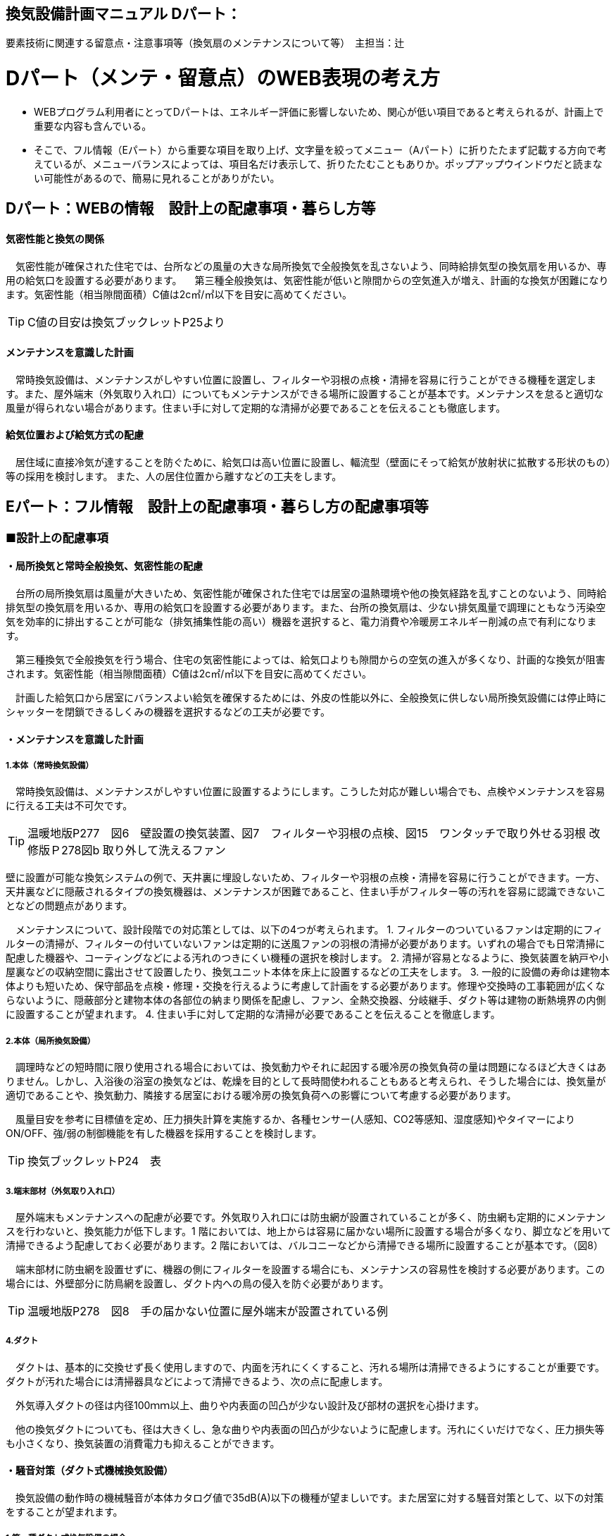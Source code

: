 
== 換気設備計画マニュアル Dパート：
要素技術に関連する留意点・注意事項等（換気扇のメンテナンスについて等）　主担当：辻

= Dパート（メンテ・留意点）のWEB表現の考え方

*** WEBプログラム利用者にとってDパートは、エネルギー評価に影響しないため、関心が低い項目であると考えられるが、計画上で重要な内容も含んでいる。
*** そこで、フル情報（Eパート）から重要な項目を取り上げ、文字量を絞ってメニュー（Aパート）に折りたたまず記載する方向で考えているが、メニューバランスによっては、項目名だけ表示して、折りたたむこともありか。ポップアップウインドウだと読まない可能性があるので、簡易に見れることがありがたい。


== Dパート：WEBの情報　設計上の配慮事項・暮らし方等

==== 気密性能と換気の関係
　気密性能が確保された住宅では、台所などの風量の大きな局所換気で全般換気を乱さないよう、同時給排気型の換気扇を用いるか、専用の給気口を設置する必要があります。
　第三種全般換気は、気密性能が低いと隙間からの空気進入が増え、計画的な換気が困難になります。気密性能（相当隙間面積）C値は2c㎡/㎡以下を目安に高めてください。
 
TIP: C値の目安は換気ブックレットP25より

==== メンテナンスを意識した計画
　常時換気設備は、メンテナンスがしやすい位置に設置し、フィルターや羽根の点検・清掃を容易に行うことができる機種を選定します。また、屋外端末（外気取り入れ口）についてもメンテナンスができる場所に設置することが基本です。メンテナンスを怠ると適切な風量が得られない場合があります。住まい手に対して定期的な清掃が必要であることを伝えることも徹底します。

==== 給気位置および給気方式の配慮
　居住域に直接冷気が達することを防ぐために、給気口は高い位置に設置し、輻流型（壁面にそって給気が放射状に拡散する形状のもの）等の採用を検討します。
 また、人の居住位置から離すなどの工夫をします。




== Eパート：フル情報　設計上の配慮事項・暮らし方の配慮事項等

=== ■設計上の配慮事項

==== ・局所換気と常時全般換気、気密性能の配慮
　台所の局所換気扇は風量が大きいため、気密性能が確保された住宅では居室の温熱環境や他の換気経路を乱すことのないよう、同時給排気型の換気扇を用いるか、専用の給気口を設置する必要があります。また、台所の換気扇は、少ない排気風量で調理にともなう汚染空気を効率的に排出することが可能な（排気捕集性能の高い）機器を選択すると、電力消費や冷暖房エネルギー削減の点で有利になります。
 
　第三種換気で全般換気を行う場合、住宅の気密性能によっては、給気口よりも隙間からの空気の進入が多くなり、計画的な換気が阻害されます。気密性能（相当隙間面積）C値は2c㎡/㎡以下を目安に高めてください。
 
　計画した給気口から居室にバランスよい給気を確保するためには、外皮の性能以外に、全般換気に供しない局所換気設備には停止時にシャッターを閉鎖できるしくみの機器を選択するなどの工夫が必要です。

==== ・メンテナンスを意識した計画
===== 1.本体（常時換気設備）
 
　常時換気設備は、メンテナンスがしやすい位置に設置するようにします。こうした対応が難しい場合でも、点検やメンテナンスを容易に行える工夫は不可欠です。

TIP: 温暖地版P277　図6　壁設置の換気装置、図7　フィルターや羽根の点検、図15　ワンタッチで取り外せる羽根 改修版Ｐ278図b 取り外して洗えるファン

壁に設置が可能な換気システムの例で、天井裏に埋設しないため、フィルターや羽根の点検・清掃を容易に行うことができます。一方、天井裏などに隠蔽されるタイプの換気機器は、メンテナンスが困難であること、住まい手がフィルター等の汚れを容易に認識できないことなどの問題点があります。

　メンテナンスについて、設計段階での対応策としては、以下の4つが考えられます。
1. フィルターのついているファンは定期的にフィルターの清掃が、フィルターの付いていないファンは定期的に送風ファンの羽根の清掃が必要があります。いずれの場合でも日常清掃に配慮した機器や、コーティングなどによる汚れのつきにくい機種の選択を検討します。
2. 清掃が容易となるように、換気装置を納戸や小屋裏などの収納空間に露出させて設置したり、換気ユニット本体を床上に設置するなどの工夫をします。
3. 一般的に設備の寿命は建物本体よりも短いため、保守部品を点検・修理・交換を行えるように考慮して計画をする必要があります。修理や交換時の工事範囲が広くならないように、隠蔽部分と建物本体の各部位の納まり関係を配慮し、ファン、全熱交換器、分岐継手、ダクト等は建物の断熱境界の内側に設置することが望まれます。
4. 住まい手に対して定期的な清掃が必要であることを伝えることを徹底します。

===== 2.本体（局所換気設備）

　調理時などの短時間に限り使用される場合においては、換気動力やそれに起因する暖冷房の換気負荷の量は問題になるほど大きくはありません。しかし、入浴後の浴室の換気などは、乾燥を目的として長時間使われることもあると考えられ、そうした場合には、換気量が適切であることや、換気動力、隣接する居室における暖冷房の換気負荷への影響について考慮する必要があります。
 
　風量目安を参考に目標値を定め、圧力損失計算を実施するか、各種センサー(人感知、CO2等感知、湿度感知)やタイマーによりON/OFF、強/弱の制御機能を有した機器を採用することを検討します。

TIP: 換気ブックレットP24　表

===== 3.端末部材（外気取り入れ口）

　屋外端末もメンテナンスへの配慮が必要です。外気取り入れ口には防虫網が設置されていることが多く、防虫網も定期的にメンテナンスを行わないと、換気能力が低下します。1 階においては、地上からは容易に届かない場所に設置する場合が多くなり、脚立などを用いて清掃できるよう配慮しておく必要があります。2 階においては、バルコニーなどから清掃できる場所に設置することが基本です。（図8）

　端末部材に防虫網を設置せずに、機器の側にフィルターを設置する場合にも、メンテナンスの容易性を検討する必要があります。この場合には、外壁部分に防鳥網を設置し、ダクト内への鳥の侵入を防ぐ必要があります。

TIP: 温暖地版P278　図8　手の届かない位置に屋外端末が設置されている例

===== 4.ダクト

　ダクトは、基本的に交換せず長く使用しますので、内面を汚れにくくすること、汚れる場所は清掃できるようにすることが重要です。ダクトが汚れた場合には清掃器具などによって清掃できるよう、次の点に配慮します。
 
　外気導入ダクトの径は内径100ｍｍ以上、曲りや内表面の凹凸が少ない設計及び部材の選択を心掛けます。

　他の換気ダクトについても、径は大きくし、急な曲りや内表面の凹凸が少ないように配慮します。汚れにくいだけでなく、圧力損失等も小さくなり、換気装置の消費電力も抑えることができます。

==== ・騒音対策（ダクト式機械換気設備）
　換気設備の動作時の機械騒音が本体カタログ値で35dB(A)以下の機種が望ましいです。また居室に対する騒音対策として、以下の対策をすることが望まれます。

===== 1.第一種ダクト式換気設備の場合

　各居室に配管される経路(給気・排気)に消音ダクトを採用するなどの消音対策をする。
 
===== 2.第三種または第二種ダクト式換気設備の場合

　各居室に配管される経路(排気または給気)に消音ダクトを採用するなどの消音対策をし、かつ、自然給（排）気口に遮音対策をする。

==== ・外部風などの影響への配慮

　壁付け式換気扇（パイプ用ファン）のうち、局所換気用に設計された機種には、電動式の気密シャッターが付属しているものがあります。気密シャッターは、換気停止時の隙間風対策として用意されていますが、開放している時間は電力消費が生じています。常時運転を想定する場合は、電動気密シャッターの付属していない機種を選択することにより、省エネルギーをはかることができます。ただし、冬期の換気風量低減のため、運転を停止させる場合も想定し、電動気密シャッター付属の機種を選ぶこともあります。
　年間を通じて外部風が強く、台風の到来も多い地域では、深型や耐外風タイプの屋外フードやダンパー付きの換気口（図9）を用いることで、強風が吹きつけたときでも、比較的安定した風量に制御することができます。また、海に面する地域で、とくに潮風の強い場所では、塩害対策の施された屋外端末部材を用いることで、錆の発生を抑えることができます。

TIP: 温暖地版P278　図9 外部風の影響を防ぐダンパー付きの換気口の例

==== ・給気位置および給気方式の配慮

　居住域に直接冷気が達することを防ぐために、輻流型（壁面にそって給気が放射状に拡散する形状のもの）等の採用を検討します（図10）。
  また、冬期のドラフトを避けるため、高い位置に設置します。
 
TIP: 温暖地版P278　図10　輻流型の給気口の例

==== ・風量測定の方法と効果

　計画換気で最も重要なのは計画された換気量や換気性能が確実に得られることです。そのため、施工後に換気システムの風量を検証することは極めて重要です。
 
　換気システムの現場での風量測定には比較的入手が容易なフード付風量計が利用される例が多いです。フード付風量計は「フード」を有する風量測定器の呼称で、図11、図12 のように室内あるいは室外の換気システム端末部材（屋内吸込み端末や吹出し端末、屋外フードなど）に測定器を当てて、風量を測定するものです。
 
　風量測定は計画風量が得られていることの確認のみでなく、各端末部材における風量のバランス調整の際や、計画風量が得られていない場合の原因を推定するためにも有用です。各端末部材での測定を行うことで、風量が少ない端末の系統についての問題や、全体の風量が少ない場合における主ダクトやファンユニット本体についての問題を推定することができます。
　風量測定を行った結果、計画風量以上であった場合は、計画風量となるように調整することで、消費電力や換気負荷が低減され、より省エネ効果が得られます。また、風量確認結果及び対処について資料として残すことが望まれます。
 
TIP: 温暖地版P279　図11　風量測定器の構成の例、図12　風量測定器を用いた測定状況

=== ■暮らし方の配慮事項
 
==== ・日常清掃による効果

===== 1.壁付け式換気設備の汚れによる能力低下と対策

　2年間にわたり便所で使用した図13 の状態での風量は初期の75％程度でした。汚れが付着して換気能力が下がることは、換気量の低下に加え、エネルギーを無駄に消費していることになります。省エネルギーを実現するためには、常にメンテナンスを行い、初期に近い状態で運転することが必要となります。フィルターを設置した場合でも、メンテナンスを怠るとフィルターが目詰まりを起こし、計画された換気量が得られなくなります。
 
TIP: 温暖地版P280　図13　壁付け式換気扇の汚れ付着状態の例
 
図14 は、壁付け用換気扇のフィルターの掃除の様子です。吸込み口にフィルターが設けられている機器を選択することで、羽根の汚損や屋外フードの防虫網の目詰まりを低減し、風量低下を抑制することができます。フィルター面に付着した埃などを掃除機で吸い取るだけで完了します。また、フィルターが無い機種でも工具なしで羽根まで取り外すことができる機器など一般ユーザーが清掃などのメンテナンスが容易にできる機器を選択することで、長期間の性能を維持することが可能となります。

TIP: 温暖地版P280　図14　壁付け用換気扇のフィルターの掃除

　清掃等のメンテナンスがなかなか実施できない住まい手のためには、そもそも汚れが付きにくく、清掃の頻度が少なくてすむタイプを選択することができます。例えば、ファンの部分などに汚れが付きにくいコーティングを施し、汚れの付着を約5 分の1 程度まで低減したものがあります。図aは10 年後を想定したシロッコファンへの埃付着実験の結果比較です。左側はコーティングなしで羽部分に多量の埃が付着しています。右はコーティングありで、埃の付着が少なくなっています。
 
TIP: 改修版P278　図a　汚れが付きにくい加工をしたファン

===== 2.ダクト式換気設備の汚れと対策

　一般的にダクト式換気設備のメンテナンスは、居住者が行うフィルター清掃などの軽微なメンテナンスと、モーター交換やダクト清掃など専門業者が行う大がかりなメンテナンスがあります。例えば、市販されている多くのダクト式第一種熱交換型換気システムは、図16 のように換気ユニット内にフィルターや防虫対策用部材が設置されており、外気導入時に含まれる虫や埃、花粉などを除去する方法を採用しています。この方式の場合、清掃を怠ると図の様にフィルター全面に埃が滞積したり、防虫対策部材に虫が溜まり、目詰まりを起こしてしまい、計画した換気量が得られなくなりますので定期的なメンテナンスを行って下さい。（通常メンテナンスができない外部フードには防虫対策用網等を付けないで下さい。目詰まりをおこし計画した換気量が得られなくなります。）
 
　また、室内端末部材の近傍の給排気を阻害するような位置に家具などを置かないようにしてください。メンテナンスを怠るのと同様に、計画した換気量が得られなくなります。

TIP: 温暖地版P281　図16　ダクト式第一種熱交換型換気ユニットの構成と汚れ等の状況の例

　ダクト式換気設備における部材の点検や清掃の実施間隔は下記の表を参考にして下さい。
 
TIP: 換気ブックレットP29　表

==== ・運転・制御上の注意事項

　冬期の換気については、躯体の隙間量に応じて自然換気量が見込めることから、機械換気設備の能力としては0.5回/hに相当する換気量を確保した上で、冬期においてはスイッチ等の切替えにより運用的に機械換気量を低減できることが、「シックハウス対策のための住宅の換気設備マニュアル（既出）」では記載されています。
　ただし、不用意に機械換気量を低減する事は、衛生的な室内空気環境の維持の点で好ましくなく、一般的な居住者がどのような場合に機械換気量を低減すれば良いかの判断をすることは、非常に困難だと思われます。（屋外温度と室内温度を換気設備の風路に備えられたセンサーで検知し、両温度に応じて機械換気風量を自動的に切替える自動制御を搭載した機械換気設備もあります。）
 
=== ■ライフサイクル計画

　設計図書にフィルター、防虫ネット、防鳥網、熱交換素子等の清掃方法を記載するとともに、換気設備の各部材の耐用期間や、劣化や故障が発生した場合における交換更新の手順を記載することが望まれます。

　常時全般換気設備は、室内空気の衛生的環境を最低限の風量で維持することを目的としているため、換気システムは24時間365日稼働します。そのため部材の点検や清掃間隔が比較的短い周期で設定されています。点検の結果にもよりますが、およそ以下のようなサイクルを目安に本体や部材の交換を検討してください。

 換気ユニット本体：15～30年
 ファン・モーター：5～10年
 フィルター：1～5年
 熱交換素子：5～10年
 防虫ネット：2～5年
